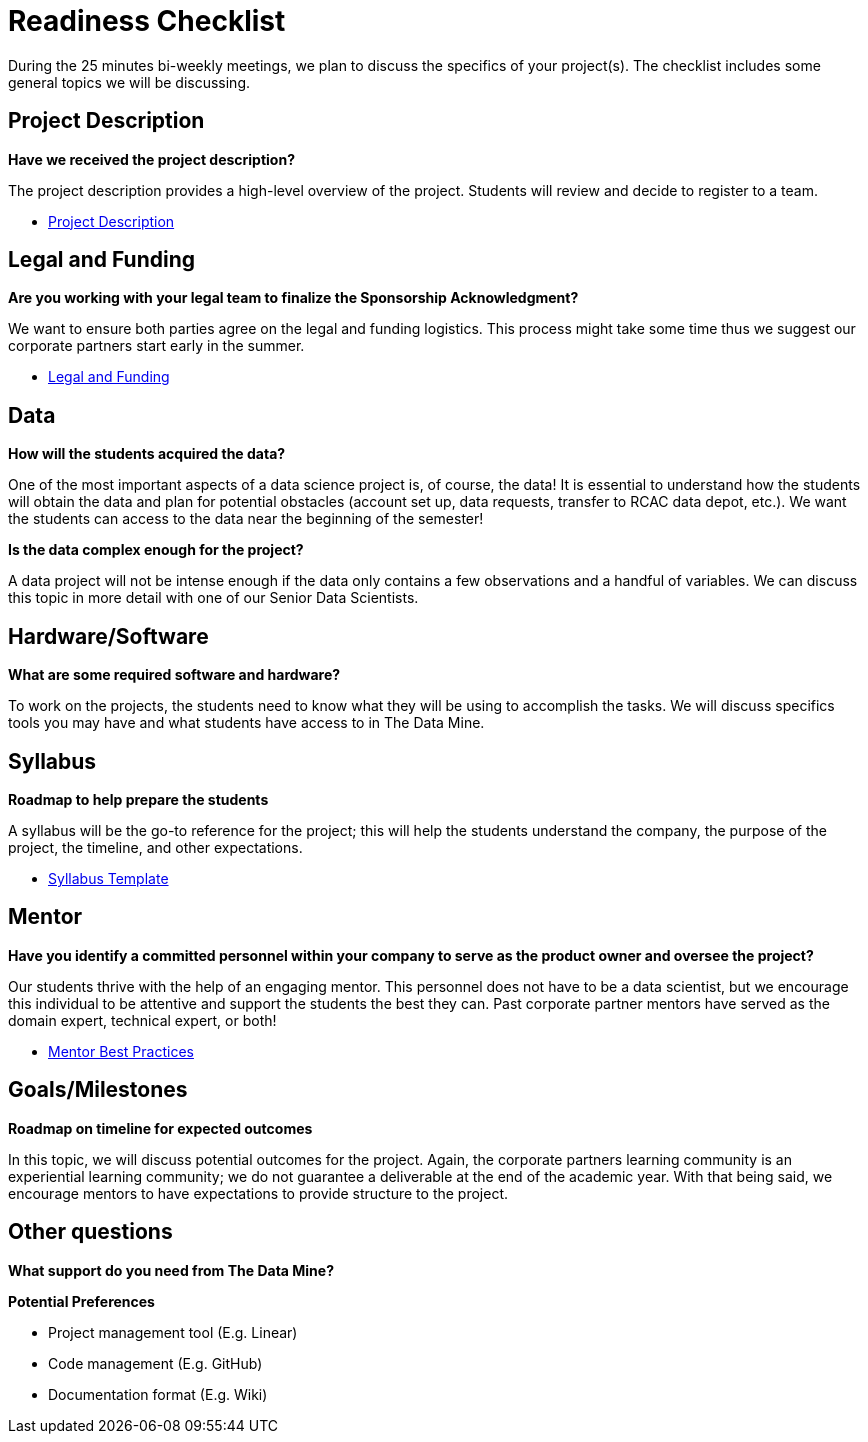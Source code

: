 = Readiness Checklist

During the 25 minutes bi-weekly meetings, we plan to discuss the specifics of your project(s). The checklist includes some general topics we will be discussing.

== Project Description
*Have we received the project description?*

The project description provides a high-level overview of the project. Students will review and decide to register to a team.

* xref:project_descriptions.adoc[Project Description]

== Legal and Funding
*Are you working with your legal team to finalize the Sponsorship Acknowledgment?*

We want to ensure both parties agree on the legal and funding logistics. This process might take some time thus we suggest our corporate partners start early in the summer.

* xref:legal.adoc[Legal and Funding]

== Data
*How will the students acquired the data?*

One of the most important aspects of a data science project is, of course, the data! It is essential to understand how the students will obtain the data and plan for potential obstacles (account set up, data requests, transfer to RCAC data depot, etc.). We want the students can access to the data near the beginning of the semester!

*Is the data complex enough for the project?*

A data project will not be intense enough if the data only contains a few observations and a handful of variables. We can discuss this topic in more detail with one of our Senior Data Scientists.

== Hardware/Software
*What are some required software and hardware?*

To work on the projects, the students need to know what they will be using to accomplish the tasks. We will discuss specifics tools you may have and what students have access to in The Data Mine.

== Syllabus
*Roadmap to help prepare the students*

A syllabus will be the go-to reference for the project; this will help the students understand the company, the purpose of the project, the timeline, and other expectations.

* xref:crp_syllabus_template.adoc[Syllabus Template]

== Mentor
*Have you identify a committed personnel within your company to serve as the product owner and oversee the project?*

Our students thrive with the help of an engaging mentor. This personnel does not have to be a data scientist, but we encourage this individual to be attentive and support the students the best they can. Past corporate partner mentors have served as the domain expert, technical expert, or both!

* xref:best_practice_draft.adoc[Mentor Best Practices]

== Goals/Milestones
*Roadmap on timeline for expected outcomes*

In this topic, we will discuss potential outcomes for the project. Again, the corporate partners learning community is an experiential learning community; we do not guarantee a deliverable at the end of the academic year. With that being said, we encourage mentors to have expectations to provide structure to the project.


== Other questions
*What support do you need from The Data Mine?*

*Potential Preferences*

* Project management tool (E.g. Linear)
* Code management (E.g. GitHub)
* Documentation format (E.g. Wiki)


